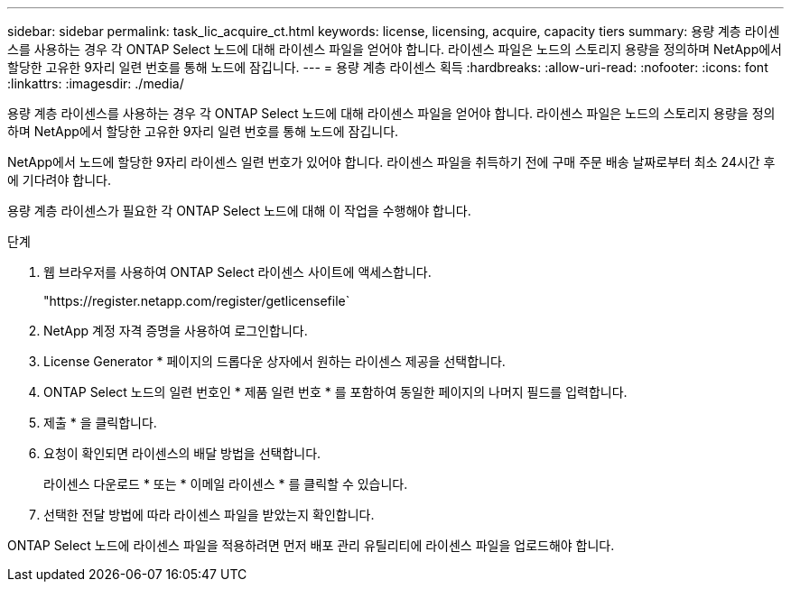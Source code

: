 ---
sidebar: sidebar 
permalink: task_lic_acquire_ct.html 
keywords: license, licensing, acquire, capacity tiers 
summary: 용량 계층 라이센스를 사용하는 경우 각 ONTAP Select 노드에 대해 라이센스 파일을 얻어야 합니다. 라이센스 파일은 노드의 스토리지 용량을 정의하며 NetApp에서 할당한 고유한 9자리 일련 번호를 통해 노드에 잠깁니다. 
---
= 용량 계층 라이센스 획득
:hardbreaks:
:allow-uri-read: 
:nofooter: 
:icons: font
:linkattrs: 
:imagesdir: ./media/


[role="lead"]
용량 계층 라이센스를 사용하는 경우 각 ONTAP Select 노드에 대해 라이센스 파일을 얻어야 합니다. 라이센스 파일은 노드의 스토리지 용량을 정의하며 NetApp에서 할당한 고유한 9자리 일련 번호를 통해 노드에 잠깁니다.

NetApp에서 노드에 할당한 9자리 라이센스 일련 번호가 있어야 합니다. 라이센스 파일을 취득하기 전에 구매 주문 배송 날짜로부터 최소 24시간 후에 기다려야 합니다.

용량 계층 라이센스가 필요한 각 ONTAP Select 노드에 대해 이 작업을 수행해야 합니다.

.단계
. 웹 브라우저를 사용하여 ONTAP Select 라이센스 사이트에 액세스합니다.
+
"https://register.netapp.com/register/getlicensefile`

. NetApp 계정 자격 증명을 사용하여 로그인합니다.
. License Generator * 페이지의 드롭다운 상자에서 원하는 라이센스 제공을 선택합니다.
. ONTAP Select 노드의 일련 번호인 * 제품 일련 번호 * 를 포함하여 동일한 페이지의 나머지 필드를 입력합니다.
. 제출 * 을 클릭합니다.
. 요청이 확인되면 라이센스의 배달 방법을 선택합니다.
+
라이센스 다운로드 * 또는 * 이메일 라이센스 * 를 클릭할 수 있습니다.

. 선택한 전달 방법에 따라 라이센스 파일을 받았는지 확인합니다.


ONTAP Select 노드에 라이센스 파일을 적용하려면 먼저 배포 관리 유틸리티에 라이센스 파일을 업로드해야 합니다.
